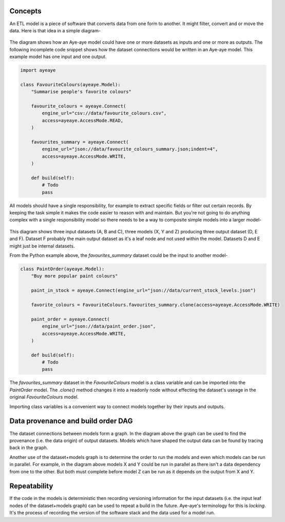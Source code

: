 .. _concepts:

Concepts
========

An ETL model is a piece of software that converts data from one form to another. It might filter, convert and or move the data. Here is that idea in a simple diagram-

.. figure:: /_images/concepts_single_model.svg
    :align: center
    :width: 65%

The diagram shows how an Aye-aye model could have one or more datasets as inputs and one or more as outputs. The following incomplete code snippet shows how the dataset connections would be written in an Aye-aye model. This example model has one input and one output.

.. code-block:: python

    import ayeaye

    class FavouriteColours(ayeaye.Model):
        "Summarise people's favorite colours"
    
        favourite_colours = ayeaye.Connect(
            engine_url="csv://data/favourite_colours.csv",
            access=ayeaye.AccessMode.READ,
        )
    
        favourites_summary = ayeaye.Connect(
            engine_url="json://data/favourite_colours_summary.json;indent=4",
            access=ayeaye.AccessMode.WRITE,
        )
    
        def build(self):
            # Todo
            pass


All models should have a single responsibility, for example to extract specific fields or filter out certain records. By keeping the task simple it makes the code easier to reason with and maintain. But you're not going to do anything complex with a single responsibility model so there needs to be a way to composite simple models into a larger model-


.. figure:: /_images/concepts_multi_model.svg
    :align: center
    :width: 65%

This diagram shows three input datasets (A, B and C), three models (X, Y and Z) producing three output dataset (D, E and F). Dataset F probably the main output dataset as it's a leaf node and not used within the model. Datasets D and E might just be internal datasets.

From the Python example above, the `favourites_summary` dataset could be the input to another model-

.. code-block:: python

    class PaintOrder(ayeaye.Model):
        "Buy more popular paint colours"
    
        paint_in_stock = ayeaye.Connect(engine_url="json://data/current_stock_levels.json")
    
        favorite_colours = FavouriteColours.favourites_summary.clone(access=ayeaye.AccessMode.WRITE)
    
        paint_order = ayeaye.Connect(
            engine_url="json://data/paint_order.json",
            access=ayeaye.AccessMode.WRITE,
        )
    
        def build(self):
            # Todo
            pass

The `favourites_summary` dataset in the `FavouriteColours` model is a class variable and can be imported into the `PaintOrder` model. The `.clone()` method changes it into a readonly node without effecting the dataset's useage in the original `FavouriteColours` model.

Importing class variables is a convenient way to connect models together by their inputs and outputs.


Data provenance and build order DAG
===================================

The dataset connections between models form a graph. In the diagram above the graph can be used to find the provenance (i.e. the data origin) of output datasets. Models which have shaped the output data can be found by tracing back in the graph.

Another use of the dataset+models graph is to determine the order to run the models and even which models can be run in parallel. For example, in the diagram above models X and Y could be run in parallel as there isn't a data dependency from one to the other. But both must complete before model Z can be run as it depends on the output from X and Y.


Repeatability
=============

If the code in the models is deterministic then recording versioning information for the input datasets (i.e. the input leaf nodes of the dataset+models graph) can be used to repeat a build in the future. Aye-aye's terminology for this is `locking`. It's the process of recording the version of the software stack and the data used for a model run.
 